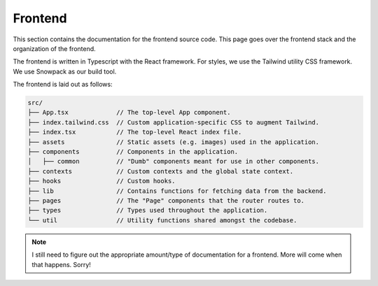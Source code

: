 .. _frontend:

Frontend
========

This section contains the documentation for the frontend source code. This page
goes over the frontend stack and the organization of the frontend.

The frontend is written in Typescript with the React framework. For styles, we
use the Tailwind utility CSS framework. We use Snowpack as our build tool.

The frontend is laid out as follows:

.. code-block::

   src/
   ├── App.tsx             // The top-level App component.
   ├── index.tailwind.css  // Custom application-specific CSS to augment Tailwind.
   ├── index.tsx           // The top-level React index file.
   ├── assets              // Static assets (e.g. images) used in the application.
   ├── components          // Components in the application.
   │   ├── common          // "Dumb" components meant for use in other components.
   ├── contexts            // Custom contexts and the global state context.
   ├── hooks               // Custom hooks.
   ├── lib                 // Contains functions for fetching data from the backend.
   ├── pages               // The "Page" components that the router routes to.
   ├── types               // Types used throughout the application.
   └── util                // Utility functions shared amongst the codebase.

.. note::

   I still need to figure out the appropriate amount/type of documentation for
   a frontend. More will come when that happens. Sorry!
